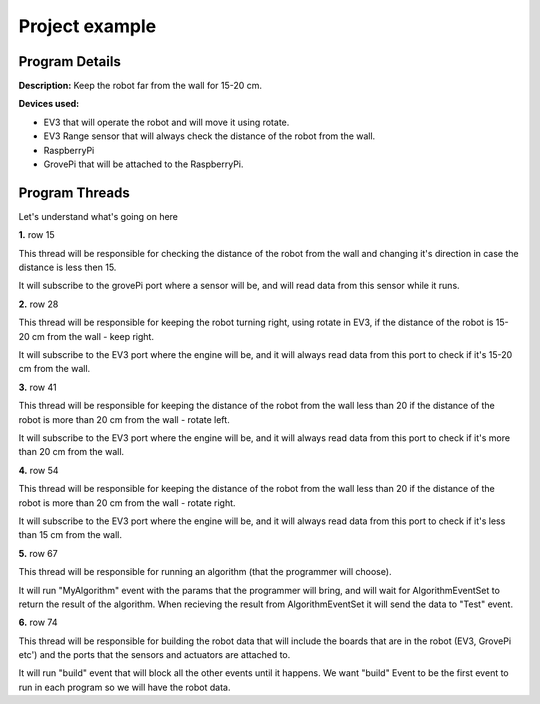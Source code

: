 .. _exampels:

Project example
================

.. code-block:: javascript
  :linenos:

  var allEventsButBuildEventSet = bp.EventSet("Block all for build", function (e) {
      return !e.name.equals("Build");
  });

  var dataEventSet = bp.EventSet("", function (e) {
      return e.name.equals("GetSensorsData");
  });

  var AlgorithmEventSet = bp.EventSet("", function (e) {
      return e.name.equals("GetAlgorithmResult");
  });

  var direction = 1;

  bp.registerBThread("Do Something with Data", function () {
      bp.sync({request: bp.Event("Subscribe", {"GrovePi": ["D2", "D4"]})});

      while (true) {
          var e = bp.sync({waitFor: dataEventSet});
          var data = JSON.parse(e.data);
          var distance  = data.GrovePi._1.D4;
          if (distance < 15){
              direction = -1 * direction ;
          }
      }
  });

  bp.registerBThread("Just Right", function () {
      bp.sync({request: bp.Event("Subscribe", {"EV3": ["2"]})});

      while (true) {
          var e = bp.sync({waitFor: dataEventSet});
          var data = JSON.parse(e.data);
          var distance  = data.EV3._1._2;
          if (distance > 15 && distance < 20){
              bp.sync({request: bp.Event("Rotate", {"EV3": {"B": 60, "C": 60, "speed": 15}})});
          }
      }
  });

  bp.registerBThread("Too Far Right", function () {
      bp.sync({request: bp.Event("Subscribe", {"EV3": ["2"]})});

      while (true) {
          var e = bp.sync({waitFor: dataEventSet});
          var data = JSON.parse(e.data);
          var distance  = data.EV3._1._2;
          if (distance > 20){
              bp.sync({request: bp.Event("Rotate", {"EV3": {"B": 30, "C": 60, "speed": 15}})});
          }
      }
  });

  bp.registerBThread("Too Far Left", function () {
      bp.sync({request: bp.Event("Subscribe", {"EV3": ["2"]})});

      while (true) {
          var e = bp.sync({waitFor: dataEventSet});
          var data = JSON.parse(e.data);
          var distance  = data.EV3._1._2;
          if (distance < 15){
              bp.sync({request: bp.Event("Rotate", {"EV3": {"B": 60, "C": 30, "speed": 15}})});
          }
      }
  });

  bp.registerBThread("Do My Algorithm", function () {
      bp.sync({request: bp.Event("MyAlgorithm", {"EV3": {1: {"Param1": 10, "Param2": {"Param2_1" : "Hello"}}}, "GrovePi": {2: {"Param3": 100}}})});
      var e = bp.sync({waitFor: AlgorithmEventSet});
      var data = JSON.parse(e.data);
      bp.sync({request: bp.Event("Test", data)});
  });

  bp.registerBThread("Initiation", function () {
      bp.sync({
          block: allEventsButBuildEventSet, request: bp.Event("Build",
              {
                  "EV3":
                      [{
                          "Name": "EV3_1",
                          "Port": "rfcomm0",
                          "2": {"Name": "UV3"}
                      }]
                  ,
                  "GrovePi":
                      [{
                          "Name": "GrovePi1",
                          "A0": {"Name": "", "Device": ""},
                          "A1": "",
                          "A2": "",
                          "D2": {"Name": "MyLed", "Device": "Led"},
                          "D3": "",
                          "D4": {"Name": "UV", "Device": "Ultrasonic"},
                          "D5": "",
                          "D6": "",
                          "D7": "",
                          "D8": "Led"
                      }]
              }
          )
      })
  });

Program Details
------------------

**Description:** Keep the robot far from the wall for 15-20 cm.

**Devices used:**

- EV3 that will operate the robot and will move it using rotate.

- EV3 Range sensor that will always check the distance of the robot from the wall.

- RaspberryPi

- GrovePi that will be attached to the RaspberryPi.

Program Threads
----------------

Let's understand what's going on here

**1.** row 15

.. code-block:: javascript
  :linenos:

  bp.registerBThread("Do Something with Data", function () {
      bp.sync({request: bp.Event("Subscribe", {"GrovePi": ["D2", "D4"]})});

      while (true) {
          var e = bp.sync({waitFor: dataEventSet});
          var data = JSON.parse(e.data);
          var distance  = data.GrovePi._1.D4;
          if (distance < 15){
              direction = -1 * direction ;
          }
      }
  });

This thread will be responsible for checking the distance of the robot from the
wall and changing it's direction in case the distance is less then 15.

It will subscribe to the grovePi port where a sensor will be,
and will read data from this sensor while it runs.


**2.** row 28

.. code-block:: javascript
  :linenos:

  bp.registerBThread("Just Right", function () {
      bp.sync({request: bp.Event("Subscribe", {"EV3": ["2"]})});

      while (true) {
          var e = bp.sync({waitFor: dataEventSet});
          var data = JSON.parse(e.data);
          var distance  = data.EV3._1._2;
          if (distance > 15 && distance < 20){
              bp.sync({request: bp.Event("Rotate", {"EV3": {"B": 60, "C": 60, "speed": 15}})});
          }
      }
  });

This thread will be responsible for keeping the robot turning right, using rotate in EV3,
if the distance of the robot is 15-20 cm from the wall - keep right.

It will subscribe to the EV3 port where the engine will be,
and it will always read data from this port to check if it's 15-20 cm from the wall.


**3.** row 41

.. code-block:: javascript
  :linenos:

  bp.registerBThread("Too Far Right", function () {
      bp.sync({request: bp.Event("Subscribe", {"EV3": ["2"]})});

      while (true) {
          var e = bp.sync({waitFor: dataEventSet});
          var data = JSON.parse(e.data);
          var distance  = data.EV3._1._2;
          if (distance > 20){
              bp.sync({request: bp.Event("Rotate", {"EV3": {"B": 30, "C": 60, "speed": 15}})});
          }
      }
  });

This thread will be responsible for keeping the distance of the robot from the wall less than 20
if the distance of the robot is more than 20 cm from the wall - rotate left.

It will subscribe to the EV3 port where the engine will be,
and it will always read data from this port to check if it's more than 20 cm from the wall.



**4.** row 54

.. code-block:: javascript
  :linenos:

  bp.registerBThread("Too Far Left", function () {
      bp.sync({request: bp.Event("Subscribe", {"EV3": ["2"]})});

      while (true) {
          var e = bp.sync({waitFor: dataEventSet});
          var data = JSON.parse(e.data);
          var distance  = data.EV3._1._2;
          if (distance < 15){
              bp.sync({request: bp.Event("Rotate", {"EV3": {"B": 60, "C": 30, "speed": 15}})});
          }
      }
  });

This thread will be responsible for keeping the distance of the robot from the wall less than 20
if the distance of the robot is more than 20 cm from the wall - rotate right.

It will subscribe to the EV3 port where the engine will be,
and it will always read data from this port to check if it's less than 15 cm from the wall.


**5.** row 67

.. code-block:: javascript
  :linenos:

  bp.registerBThread("Do My Algorithm", function () {
      bp.sync({request: bp.Event("MyAlgorithm", {"EV3": {1: {"Param1": 10, "Param2": {"Param2_1" : "Hello"}}}, "GrovePi": {2: {"Param3": 100}}})});
      var e = bp.sync({waitFor: AlgorithmEventSet});
      var data = JSON.parse(e.data);
      bp.sync({request: bp.Event("Test", data)});
  });

This thread will be responsible for running an algorithm (that the programmer will choose).

It will run "MyAlgorithm" event with the params that the programmer will bring,
and will wait for AlgorithmEventSet to return the result of the algorithm.
When recieving the result from AlgorithmEventSet it will send the data to "Test" event.



**6.** row 74

.. code-block:: javascript
  :linenos:

  bp.registerBThread("Initiation", function () {
  bp.sync({
      block: allEventsButBuildEventSet, request: bp.Event("Build",
          {
              "EV3":
                  [{
                      "Name": "EV3_1",
                      "Port": "rfcomm0",
                      "2": {"Name": "UV3"}
                  }]
              ,
              "GrovePi":
                  [{
                      "Name": "GrovePi1",
                      "A0": {"Name": "", "Device": ""},
                      "A1": "",
                      "A2": "",
                      "D2": {"Name": "MyLed", "Device": "Led"},
                      "D3": "",
                      "D4": {"Name": "UV", "Device": "Ultrasonic"},
                      "D5": "",
                      "D6": "",
                      "D7": "",
                      "D8": "Led"
                  }]
              }
          )
      })
  });

This thread will be responsible for building the robot data that will include the boards
that are in the robot (EV3, GrovePi etc') and the ports that the sensors and actuators are attached to.

It will run "build" event that will block all the other events until it happens.
We want "build" Event to be the first event to run in each program so we will have the robot data.

